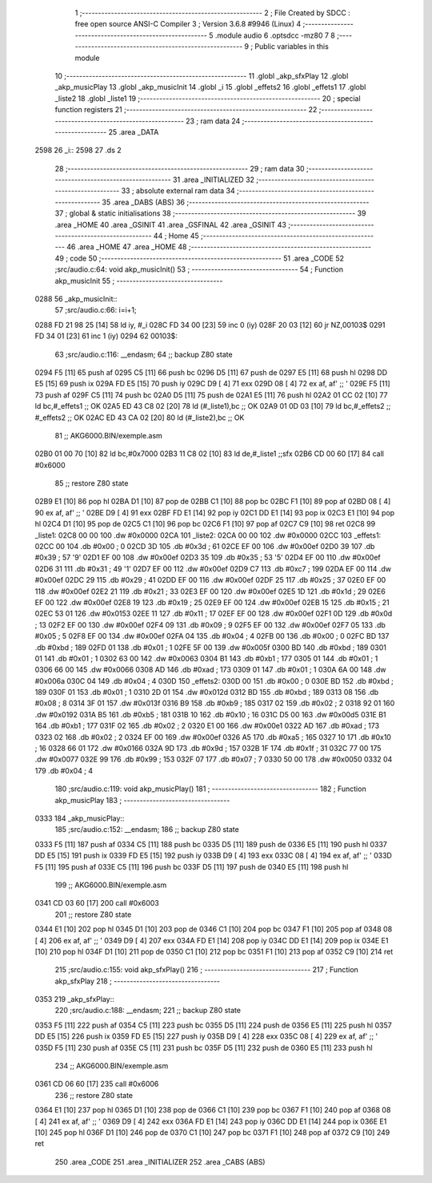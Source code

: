                               1 ;--------------------------------------------------------
                              2 ; File Created by SDCC : free open source ANSI-C Compiler
                              3 ; Version 3.6.8 #9946 (Linux)
                              4 ;--------------------------------------------------------
                              5 	.module audio
                              6 	.optsdcc -mz80
                              7 	
                              8 ;--------------------------------------------------------
                              9 ; Public variables in this module
                             10 ;--------------------------------------------------------
                             11 	.globl _akp_sfxPlay
                             12 	.globl _akp_musicPlay
                             13 	.globl _akp_musicInit
                             14 	.globl _i
                             15 	.globl _effets2
                             16 	.globl _effets1
                             17 	.globl _liste2
                             18 	.globl _liste1
                             19 ;--------------------------------------------------------
                             20 ; special function registers
                             21 ;--------------------------------------------------------
                             22 ;--------------------------------------------------------
                             23 ; ram data
                             24 ;--------------------------------------------------------
                             25 	.area _DATA
   2598                      26 _i::
   2598                      27 	.ds 2
                             28 ;--------------------------------------------------------
                             29 ; ram data
                             30 ;--------------------------------------------------------
                             31 	.area _INITIALIZED
                             32 ;--------------------------------------------------------
                             33 ; absolute external ram data
                             34 ;--------------------------------------------------------
                             35 	.area _DABS (ABS)
                             36 ;--------------------------------------------------------
                             37 ; global & static initialisations
                             38 ;--------------------------------------------------------
                             39 	.area _HOME
                             40 	.area _GSINIT
                             41 	.area _GSFINAL
                             42 	.area _GSINIT
                             43 ;--------------------------------------------------------
                             44 ; Home
                             45 ;--------------------------------------------------------
                             46 	.area _HOME
                             47 	.area _HOME
                             48 ;--------------------------------------------------------
                             49 ; code
                             50 ;--------------------------------------------------------
                             51 	.area _CODE
                             52 ;src/audio.c:64: void akp_musicInit()
                             53 ;	---------------------------------
                             54 ; Function akp_musicInit
                             55 ; ---------------------------------
   0288                      56 _akp_musicInit::
                             57 ;src/audio.c:66: i=i+1;
   0288 FD 21 98 25   [14]   58 	ld	iy, #_i
   028C FD 34 00      [23]   59 	inc	0 (iy)
   028F 20 03         [12]   60 	jr	NZ,00103$
   0291 FD 34 01      [23]   61 	inc	1 (iy)
   0294                      62 00103$:
                             63 ;src/audio.c:116: __endasm;
                             64 ;;	backup Z80 state
   0294 F5            [11]   65 	push	af
   0295 C5            [11]   66 	push	bc
   0296 D5            [11]   67 	push	de
   0297 E5            [11]   68 	push	hl
   0298 DD E5         [15]   69 	push	ix
   029A FD E5         [15]   70 	push	iy
   029C D9            [ 4]   71 	exx
   029D 08            [ 4]   72 	ex	af, af' ;; '
   029E F5            [11]   73 	push	af
   029F C5            [11]   74 	push	bc
   02A0 D5            [11]   75 	push	de
   02A1 E5            [11]   76 	push	hl
   02A2 01 CC 02      [10]   77 	ld	bc,#_effets1 ;; OK
   02A5 ED 43 C8 02   [20]   78 	ld	(#_liste1),bc ;; OK
   02A9 01 0D 03      [10]   79 	ld	bc,#_effets2 ;; #_effets2 ;; OK
   02AC ED 43 CA 02   [20]   80 	ld	(#_liste2),bc ;; OK
                             81 ;;	AKG6000.BIN/exemple.asm
   02B0 01 00 70      [10]   82 	ld	bc,#0x7000
   02B3 11 C8 02      [10]   83 	ld	de,#_liste1 ;;sfx
   02B6 CD 00 60      [17]   84 	call	#0x6000
                             85 ;;	restore Z80 state
   02B9 E1            [10]   86 	pop	hl
   02BA D1            [10]   87 	pop	de
   02BB C1            [10]   88 	pop	bc
   02BC F1            [10]   89 	pop	af
   02BD 08            [ 4]   90 	ex	af, af' ;; '
   02BE D9            [ 4]   91 	exx
   02BF FD E1         [14]   92 	pop	iy
   02C1 DD E1         [14]   93 	pop	ix
   02C3 E1            [10]   94 	pop	hl
   02C4 D1            [10]   95 	pop	de
   02C5 C1            [10]   96 	pop	bc
   02C6 F1            [10]   97 	pop	af
   02C7 C9            [10]   98 	ret
   02C8                      99 _liste1:
   02C8 00 00               100 	.dw #0x0000
   02CA                     101 _liste2:
   02CA 00 00               102 	.dw #0x0000
   02CC                     103 _effets1:
   02CC 00                  104 	.db #0x00	; 0
   02CD 3D                  105 	.db #0x3d	; 61
   02CE EF 00               106 	.dw #0x00ef
   02D0 39                  107 	.db #0x39	; 57	'9'
   02D1 EF 00               108 	.dw #0x00ef
   02D3 35                  109 	.db #0x35	; 53	'5'
   02D4 EF 00               110 	.dw #0x00ef
   02D6 31                  111 	.db #0x31	; 49	'1'
   02D7 EF 00               112 	.dw #0x00ef
   02D9 C7                  113 	.db #0xc7	; 199
   02DA EF 00               114 	.dw #0x00ef
   02DC 29                  115 	.db #0x29	; 41
   02DD EF 00               116 	.dw #0x00ef
   02DF 25                  117 	.db #0x25	; 37
   02E0 EF 00               118 	.dw #0x00ef
   02E2 21                  119 	.db #0x21	; 33
   02E3 EF 00               120 	.dw #0x00ef
   02E5 1D                  121 	.db #0x1d	; 29
   02E6 EF 00               122 	.dw #0x00ef
   02E8 19                  123 	.db #0x19	; 25
   02E9 EF 00               124 	.dw #0x00ef
   02EB 15                  125 	.db #0x15	; 21
   02EC 53 01               126 	.dw #0x0153
   02EE 11                  127 	.db #0x11	; 17
   02EF EF 00               128 	.dw #0x00ef
   02F1 0D                  129 	.db #0x0d	; 13
   02F2 EF 00               130 	.dw #0x00ef
   02F4 09                  131 	.db #0x09	; 9
   02F5 EF 00               132 	.dw #0x00ef
   02F7 05                  133 	.db #0x05	; 5
   02F8 EF 00               134 	.dw #0x00ef
   02FA 04                  135 	.db #0x04	; 4
   02FB 00                  136 	.db #0x00	; 0
   02FC BD                  137 	.db #0xbd	; 189
   02FD 01                  138 	.db #0x01	; 1
   02FE 5F 00               139 	.dw #0x005f
   0300 BD                  140 	.db #0xbd	; 189
   0301 01                  141 	.db #0x01	; 1
   0302 63 00               142 	.dw #0x0063
   0304 B1                  143 	.db #0xb1	; 177
   0305 01                  144 	.db #0x01	; 1
   0306 66 00               145 	.dw #0x0066
   0308 AD                  146 	.db #0xad	; 173
   0309 01                  147 	.db #0x01	; 1
   030A 6A 00               148 	.dw #0x006a
   030C 04                  149 	.db #0x04	; 4
   030D                     150 _effets2:
   030D 00                  151 	.db #0x00	; 0
   030E BD                  152 	.db #0xbd	; 189
   030F 01                  153 	.db #0x01	; 1
   0310 2D 01               154 	.dw #0x012d
   0312 BD                  155 	.db #0xbd	; 189
   0313 08                  156 	.db #0x08	; 8
   0314 3F 01               157 	.dw #0x013f
   0316 B9                  158 	.db #0xb9	; 185
   0317 02                  159 	.db #0x02	; 2
   0318 92 01               160 	.dw #0x0192
   031A B5                  161 	.db #0xb5	; 181
   031B 10                  162 	.db #0x10	; 16
   031C D5 00               163 	.dw #0x00d5
   031E B1                  164 	.db #0xb1	; 177
   031F 02                  165 	.db #0x02	; 2
   0320 E1 00               166 	.dw #0x00e1
   0322 AD                  167 	.db #0xad	; 173
   0323 02                  168 	.db #0x02	; 2
   0324 EF 00               169 	.dw #0x00ef
   0326 A5                  170 	.db #0xa5	; 165
   0327 10                  171 	.db #0x10	; 16
   0328 66 01               172 	.dw #0x0166
   032A 9D                  173 	.db #0x9d	; 157
   032B 1F                  174 	.db #0x1f	; 31
   032C 77 00               175 	.dw #0x0077
   032E 99                  176 	.db #0x99	; 153
   032F 07                  177 	.db #0x07	; 7
   0330 50 00               178 	.dw #0x0050
   0332 04                  179 	.db #0x04	; 4
                            180 ;src/audio.c:119: void akp_musicPlay()
                            181 ;	---------------------------------
                            182 ; Function akp_musicPlay
                            183 ; ---------------------------------
   0333                     184 _akp_musicPlay::
                            185 ;src/audio.c:152: __endasm;
                            186 ;;	backup Z80 state
   0333 F5            [11]  187 	push	af
   0334 C5            [11]  188 	push	bc
   0335 D5            [11]  189 	push	de
   0336 E5            [11]  190 	push	hl
   0337 DD E5         [15]  191 	push	ix
   0339 FD E5         [15]  192 	push	iy
   033B D9            [ 4]  193 	exx
   033C 08            [ 4]  194 	ex	af, af' ;; '
   033D F5            [11]  195 	push	af
   033E C5            [11]  196 	push	bc
   033F D5            [11]  197 	push	de
   0340 E5            [11]  198 	push	hl
                            199 ;;	AKG6000.BIN/exemple.asm
   0341 CD 03 60      [17]  200 	call	#0x6003
                            201 ;;	restore Z80 state
   0344 E1            [10]  202 	pop	hl
   0345 D1            [10]  203 	pop	de
   0346 C1            [10]  204 	pop	bc
   0347 F1            [10]  205 	pop	af
   0348 08            [ 4]  206 	ex	af, af' ;; '
   0349 D9            [ 4]  207 	exx
   034A FD E1         [14]  208 	pop	iy
   034C DD E1         [14]  209 	pop	ix
   034E E1            [10]  210 	pop	hl
   034F D1            [10]  211 	pop	de
   0350 C1            [10]  212 	pop	bc
   0351 F1            [10]  213 	pop	af
   0352 C9            [10]  214 	ret
                            215 ;src/audio.c:155: void akp_sfxPlay()
                            216 ;	---------------------------------
                            217 ; Function akp_sfxPlay
                            218 ; ---------------------------------
   0353                     219 _akp_sfxPlay::
                            220 ;src/audio.c:188: __endasm;
                            221 ;;	backup Z80 state
   0353 F5            [11]  222 	push	af
   0354 C5            [11]  223 	push	bc
   0355 D5            [11]  224 	push	de
   0356 E5            [11]  225 	push	hl
   0357 DD E5         [15]  226 	push	ix
   0359 FD E5         [15]  227 	push	iy
   035B D9            [ 4]  228 	exx
   035C 08            [ 4]  229 	ex	af, af' ;; '
   035D F5            [11]  230 	push	af
   035E C5            [11]  231 	push	bc
   035F D5            [11]  232 	push	de
   0360 E5            [11]  233 	push	hl
                            234 ;;	AKG6000.BIN/exemple.asm
   0361 CD 06 60      [17]  235 	call	#0x6006
                            236 ;;	restore Z80 state
   0364 E1            [10]  237 	pop	hl
   0365 D1            [10]  238 	pop	de
   0366 C1            [10]  239 	pop	bc
   0367 F1            [10]  240 	pop	af
   0368 08            [ 4]  241 	ex	af, af' ;; '
   0369 D9            [ 4]  242 	exx
   036A FD E1         [14]  243 	pop	iy
   036C DD E1         [14]  244 	pop	ix
   036E E1            [10]  245 	pop	hl
   036F D1            [10]  246 	pop	de
   0370 C1            [10]  247 	pop	bc
   0371 F1            [10]  248 	pop	af
   0372 C9            [10]  249 	ret
                            250 	.area _CODE
                            251 	.area _INITIALIZER
                            252 	.area _CABS (ABS)

